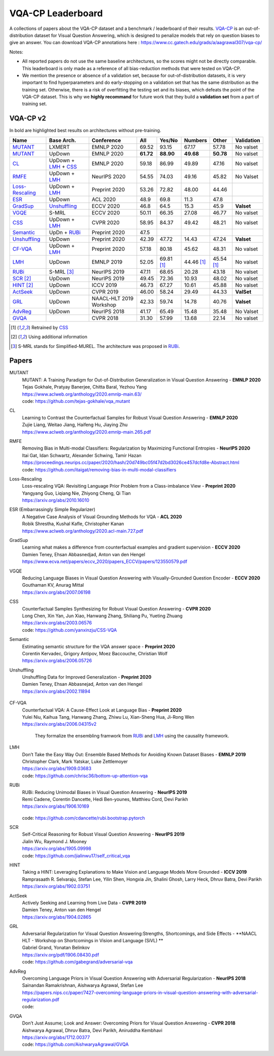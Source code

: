 
VQA-CP  Leaderboard
===================

A collections of papers about the VQA-CP dataset and a benchmark / leaderboard of their results.
VQA-CP_ is an out-of-distribution dataset for Visual Question Answering,
which is designed to penalize models that rely on question biases to give an answer.
You can download VQA-CP annotations here : https://www.cc.gatech.edu/grads/a/aagrawal307/vqa-cp/

Notes:

- All reported papers do not use the same baseline architectures, 
  so the scores might not be directly comparable. This leaderboard 
  is only made as a reference of all bias-reduction methods that 
  were tested on VQA-CP.

- We mention the presence or absence of a validation set, because 
  for out-of-distribution datasets, it is very important to find hyperparameters 
  and do early-stopping on a validation set that has the same distribution as 
  the training set. Otherwise, there is a risk of overfitting the testing set 
  and its biases, which defeats the point of the VQA-CP dataset. This is why we 
  **highly recommand**  for future work that they build a  **validation set**  
  from a part of training set.


VQA-CP v2
***********

In bold are highlighted best results on architectures without pre-training.

+-----------------+----------------------+-------------------------+-----------+------------+------------+------------+------------+
|      Name       |      Base Arch.      |       Conference        |    All    |   Yes/No   |  Numbers   |   Other    | Validation |
+=================+======================+=========================+===========+============+============+============+============+
| MUTANT_         | LXMERT               | EMNLP 2020              | 69.52     | 93.15      | 67.17      | 57.78      | No valset  |
+-----------------+----------------------+-------------------------+-----------+------------+------------+------------+------------+
| MUTANT_         | UpDown               | EMNLP 2020              | **61.72** | **88.90**  | **49.68**  | **50.78**  | No valset  |
+-----------------+----------------------+-------------------------+-----------+------------+------------+------------+------------+
| CL_             | UpDown + LMH_ + CSS_ | EMNLP 2020              | 59.18     | 86.99      | 49.89      | 47.16      | No valset  |
+-----------------+----------------------+-------------------------+-----------+------------+------------+------------+------------+
| RMFE_           | UpDown + LMH_        | NeurIPS 2020            | 54.55     | 74.03      | 49.16      | 45.82      | No Valset  |
+-----------------+----------------------+-------------------------+-----------+------------+------------+------------+------------+
| Loss-Rescaling_ | UpDown + LMH_        | Preprint 2020           | 53.26     | 72.82      | 48.00      | 44.46      |            |
+-----------------+----------------------+-------------------------+-----------+------------+------------+------------+------------+
| ESR_            | UpDown               | ACL 2020                | 48.9      |  69.8      | 11.3       | 47.8       |            |
+-----------------+----------------------+-------------------------+-----------+------------+------------+------------+------------+
| GradSup_        | Unshuffling_         | ECCV 2020               | 46.8      | 64.5       | 15.3       | 45.9       | **Valset** |
+-----------------+----------------------+-------------------------+-----------+------------+------------+------------+------------+
| VGQE_           | S-MRL                | ECCV 2020               | 50.11     | 66.35      | 27.08      | 46.77      | No valset  |
+-----------------+----------------------+-------------------------+-----------+------------+------------+------------+------------+
| CSS_            | UpDown + LMH_        | CVPR 2020               | 58.95     | 84.37      | 49.42      | 48.21      | No valset  |
+-----------------+----------------------+-------------------------+-----------+------------+------------+------------+------------+
| Semantic_       | UpDn + RUBi_         | Preprint 2020           | 47.5      |            |            |            |            |
+-----------------+----------------------+-------------------------+-----------+------------+------------+------------+------------+
| Unshuffling_    | UpDown               | Preprint 2020           | 42.39     | 47.72      | 14.43      | 47.24      | **Valset** |
+-----------------+----------------------+-------------------------+-----------+------------+------------+------------+------------+
| CF-VQA_         | UpDown + LMH_        | Preprint 2020           | 57.18     | 80.18      | 45.62      | 48.31      | No valset  |
+-----------------+----------------------+-------------------------+-----------+------------+------------+------------+------------+
| LMH_            | UpDown               | EMNLP 2019              | 52.05     | 69.81 [1]_ | 44.46 [1]_ | 45.54 [1]_ | No valset  |
+-----------------+----------------------+-------------------------+-----------+------------+------------+------------+------------+
| RUBi_           | S-MRL [3]_           | NeurIPS 2019            | 47.11     | 68.65      | 20.28      | 43.18      | No valset  |
+-----------------+----------------------+-------------------------+-----------+------------+------------+------------+------------+
| SCR_ [2]_       | UpDown               | NeurIPS 2019            | 49.45     | 72.36      | 10.93      | 48.02      | No valset  |
+-----------------+----------------------+-------------------------+-----------+------------+------------+------------+------------+
| HINT_ [2]_      | UpDown               | ICCV 2019               | 46.73     | 67.27      | 10.61      | 45.88      | No valset  |
+-----------------+----------------------+-------------------------+-----------+------------+------------+------------+------------+
| ActSeek_        | UpDown               | CVPR 2019               | 46.00     | 58.24      | 29.49      | 44.33      | **ValSet** |
+-----------------+----------------------+-------------------------+-----------+------------+------------+------------+------------+
| GRL_            | UpDown               | NAACL-HLT 2019 Workshop | 42.33     | 59.74      | 14.78      | 40.76      | **Valset** |
+-----------------+----------------------+-------------------------+-----------+------------+------------+------------+------------+
| AdvReg_         | UpDown               | NeurIPS 2018            | 41.17     | 65.49      | 15.48      | 35.48      | No Valset  |
+-----------------+----------------------+-------------------------+-----------+------------+------------+------------+------------+
| GVQA_           |                      | CVPR 2018               | 31.30     | 57.99      | 13.68      | 22.14      | No valset  |
+-----------------+----------------------+-------------------------+-----------+------------+------------+------------+------------+

.. [1] Retrained by CSS_
.. [2] Using additional information
.. [3] S-MRL stands for Simplified-MUREL. The architecture was proposed in RUBi_.

.. VQA-CP v1
.. *********

Papers
******

.. .. |br| raw:: html

..    <br />


_`MUTANT`
    | MUTANT: A Training Paradigm for Out-of-Distribution Generalization in Visual Question Answering -  **EMNLP 2020** 
    | Tejas Gokhale, Pratyay Banerjee, Chitta Baral, Yezhou Yang
    | https://www.aclweb.org/anthology/2020.emnlp-main.63/
    | code: https://github.com/tejas-gokhale/vqa_mutant
_`CL`
    | Learning to Contrast the Counterfactual Samples for Robust Visual Question Answering   -  **EMNLP 2020** 
    | Zujie Liang, Weitao Jiang, Haifeng Hu, Jiaying Zhu                                                       
    | https://www.aclweb.org/anthology/2020.emnlp-main.265.pdf                                                 
_`RMFE`
    | Removing Bias in Multi-modal Classifiers: Regularization by Maximizing Functional Entropies -  **NeurIPS 2020** 
    | Itai Gat, Idan Schwartz, Alexander Schwing, Tamir Hazan                                                         
    | https://proceedings.neurips.cc/paper/2020/hash/20d749bc05f47d2bd3026ce457dcfd8e-Abstract.html   
    | code: https://github.com/itaigat/removing-bias-in-multi-modal-classifiers                
_`Loss-Rescaling`
    | Loss-rescaling VQA: Revisiting Language Prior Problem from a Class-imbalance View - **Preprint 2020** 
    | Yangyang Guo, Liqiang Nie, Zhiyong Cheng, Qi Tian                                                     
    | https://arxiv.org/abs/2010.16010                                                                      
_`ESR` (Embarrassingly Simple Regularizer)
    | A Negative Case Analysis of Visual Grounding Methods for VQA - **ACL 2020**
    | Robik Shrestha, Kushal Kafle, Christopher Kanan
    | https://www.aclweb.org/anthology/2020.acl-main.727.pdf
_`GradSup`
    | Learning what makes a difference from counterfactual examples and gradient supervision -  **ECCV 2020** 
    | Damien Teney, Ehsan Abbasnedjad, Anton van den Hengel                                                   
    | https://www.ecva.net/papers/eccv_2020/papers_ECCV/papers/123550579.pdf                                  
_`VGQE`
    | Reducing Language Biases in Visual Question Answering with Visually-Grounded Question Encoder  -  **ECCV 2020** 
    | Gouthaman KV, Anurag Mittal                                                                                     
    | https://arxiv.org/abs/2007.06198                                                                                
_`CSS`
    | Counterfactual Samples Synthesizing for Robust Visual Question Answering -  **CVPR 2020** 
    | Long Chen, Xin Yan, Jun Xiao, Hanwang Zhang, Shiliang Pu, Yueting Zhuang                  
    | https://arxiv.org/abs/2003.06576    
    | code: https://github.com/yanxinzju/CSS-VQA                                                      
_`Semantic`
    | Estimating semantic structure for the VQA answer space  -  **Preprint 2020** 
    | Corentin Kervadec, Grigory Antipov, Moez Baccouche, Christian Wolf           
    | https://arxiv.org/abs/2006.05726                                             
_`Unshuffling`
    | Unshuffling Data for Improved Generalization -  **Preprint 2020** 
    | Damien Teney, Ehsan Abbasnejad, Anton van den Hengel              
    | https://arxiv.org/abs/2002.11894                         

        .. raw:: html

            <details><summary>Summary</summary>

            Inspired by Invariant Risk Minimization (Arjovskyet al.).
            They make use of two training sets with different
            biases to learn a more robust classifier (that will perform
            better on OOD data). 

            </details>

_`CF-VQA`
    | Counterfactual VQA: A Cause-Effect Look at Language Bias  -  **Preprint 2020** 
    | Yulei Niu, Kaihua Tang, Hanwang Zhang, Zhiwu Lu, Xian-Sheng Hua, Ji-Rong Wen   
    | https://arxiv.org/abs/2006.04315v2                                             

        .. raw:: html

            <details><summary>Summary</summary>

        They formalize the ensembling framwork from RUBi_ and LMH_ using
        the causality framework.

        .. raw:: html

            </details>

_`LMH`
    | Don’t Take the Easy Way Out: Ensemble Based Methods for Avoiding Known Dataset Biases -  **EMNLP 2019** 
    | Christopher Clark, Mark Yatskar, Luke Zettlemoyer                                                       
    | https://arxiv.org/abs/1909.03683     
    | code: https://github.com/chrisc36/bottom-up-attention-vqa                                                                   
_`RUBi`
    | RUBi: Reducing Unimodal Biases in Visual Question Answering  -  **NeurIPS 2019** 
    | Remi Cadene, Corentin Dancette, Hedi Ben-younes, Matthieu Cord, Devi Parikh      
    | https://arxiv.org/abs/1906.10169                                                 

        .. raw:: html
            
            <details><summary>Summary</summary>        
                <p>During training : Ensembling with a question-only model that will learn the biases, and let the main VQA model learn
                useful behaviours.</p>

                <p>During testing: We remove the question-only model, and keep only the VQA model.</p>
            
            </details>

    | code: https://github.com/cdancette/rubi.bootstrap.pytorch
_`SCR` 
    | Self-Critical Reasoning for Robust Visual Question Answering -  **NeurIPS 2019** 
    | Jialin Wu, Raymond J. Mooney                                                     
    | https://arxiv.org/abs/1905.09998    
    | code: https://github.com/jialinwu17/self_critical_vqa
_`HINT`
    | Taking a HINT: Leveraging Explanations to Make Vision and Language Models More Grounded -  **ICCV 2019**           
    | Ramprasaath R. Selvaraju, Stefan Lee, Yilin Shen, Hongxia Jin, Shalini Ghosh, Larry Heck, Dhruv Batra, Devi Parikh 
    | https://arxiv.org/abs/1902.03751                                                                                   
_`ActSeek`
    | Actively Seeking and Learning from Live Data -  **CVPR 2019** 
    | Damien Teney, Anton van den Hengel                            
    | https://arxiv.org/abs/1904.02865                              
_`GRL`
    | Adversarial Regularization for Visual Question Answering:Strengths, Shortcomings, and Side Effects -  **NAACL HLT - Workshop on Shortcomings in Vision and Language (SiVL) **
    | Gabriel Grand, Yonatan Belinkov
    | https://arxiv.org/pdf/1906.08430.pdf
    | code: https://github.com/gabegrand/adversarial-vqa
_`AdvReg`
    | Overcoming Language Priors in Visual Question Answering with Adversarial Regularization -  **NeurIPS 2018**                   
    | Sainandan Ramakrishnan, Aishwarya Agrawal, Stefan Lee                                                                         
    | https://papers.nips.cc/paper/7427-overcoming-language-priors-in-visual-question-answering-with-adversarial-regularization.pdf 
    | code: 
_`GVQA`
    | Don’t Just Assume; Look and Answer: Overcoming Priors for Visual Question Answering -  **CVPR 2018** 
    | Aishwarya Agrawal, Dhruv Batra, Devi Parikh, Aniruddha Kembhavi                                      
    | https://arxiv.org/abs/1712.00377
    | code: https://github.com/AishwaryaAgrawal/GVQA                                                              



.. _VQA-CP: https://arxiv.org/abs/1712.00377
